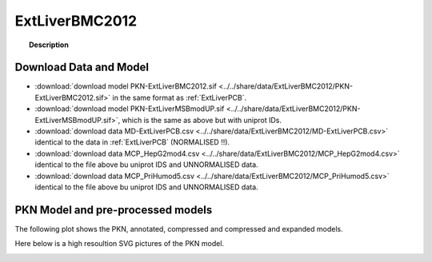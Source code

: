 .. _ExtLiverBMC2012:



ExtLiverBMC2012
=================


.. topic:: Description

    .. include:: ../../share/data/ExtLiverBMC2012/description.txt



Download Data and Model
~~~~~~~~~~~~~~~~~~~~~~~~~



* :download:`download model PKN-ExtLiverBMC2012.sif  <../../share/data/ExtLiverBMC2012/PKN-ExtLiverBMC2012.sif>` in the same format as :ref:`ExtLiverPCB`.
* :download:`download model PKN-ExtLiverMSBmodUP.sif  <../../share/data/ExtLiverBMC2012/PKN-ExtLiverMSBmodUP.sif>`, which is the same as above but with uniprot IDs.
* :download:`download data MD-ExtLiverPCB.csv  <../../share/data/ExtLiverBMC2012/MD-ExtLiverPCB.csv>` identical to the data in :ref:`ExtLiverPCB` (NORMALISED !!).
* :download:`download data MCP_HepG2mod4.csv  <../../share/data/ExtLiverBMC2012/MCP_HepG2mod4.csv>` identical to the file above bu uniprot IDS and UNNORMALISED data.
* :download:`download data MCP_PriHumod5.csv  <../../share/data/ExtLiverBMC2012/MCP_PriHumod5.csv>` identical to the file above bu uniprot IDS and UNNORMALISED data.


.. * :download:`download data MCP_PriHumod5.csv  <../../share/data/ExtLiverBMC2012/MD-ExtLiverPCB.csv>` (uniprot IDS and UNNORMALISED data).



PKN Model and pre-processed models
~~~~~~~~~~~~~~~~~~~~~~~~~~~~~~~~~~~~~

The following plot shows the PKN, annotated, compressed and compressed and
expanded models. 

.. plot::
    :width: 60%
    :include-source:

    from cellnopt.misc import *
    from cellnopt.data import cnodata
    plotPreProcessing(cnodata("PKN-ExtLiverBMC2012.sif"),cnodata("MD-ExtLiverPCB.csv"),"ExtLiverBMC2012")

Here below is a high resoultion SVG pictures of the PKN model. 

.. _ExtLiver_highres:

.. graphviz:: ExtLiverBMC2012.dot


.. CNOlist view
   ~~~~~~~~~~~~~~~

.. .. plot::
    :width: 40%
    :include-source:

..    from cellnopt.misc import *
    from sampleModels.tools import get_share/data
    share/data = readMidas(get_share/data("ExtLiverMSB2012.csv"))
    cnolist = makeCNOlist(share/data)
    plotValueSignals(cnolist)


.. .. graphviz:: ../ExtLiverMSB2012.dot
